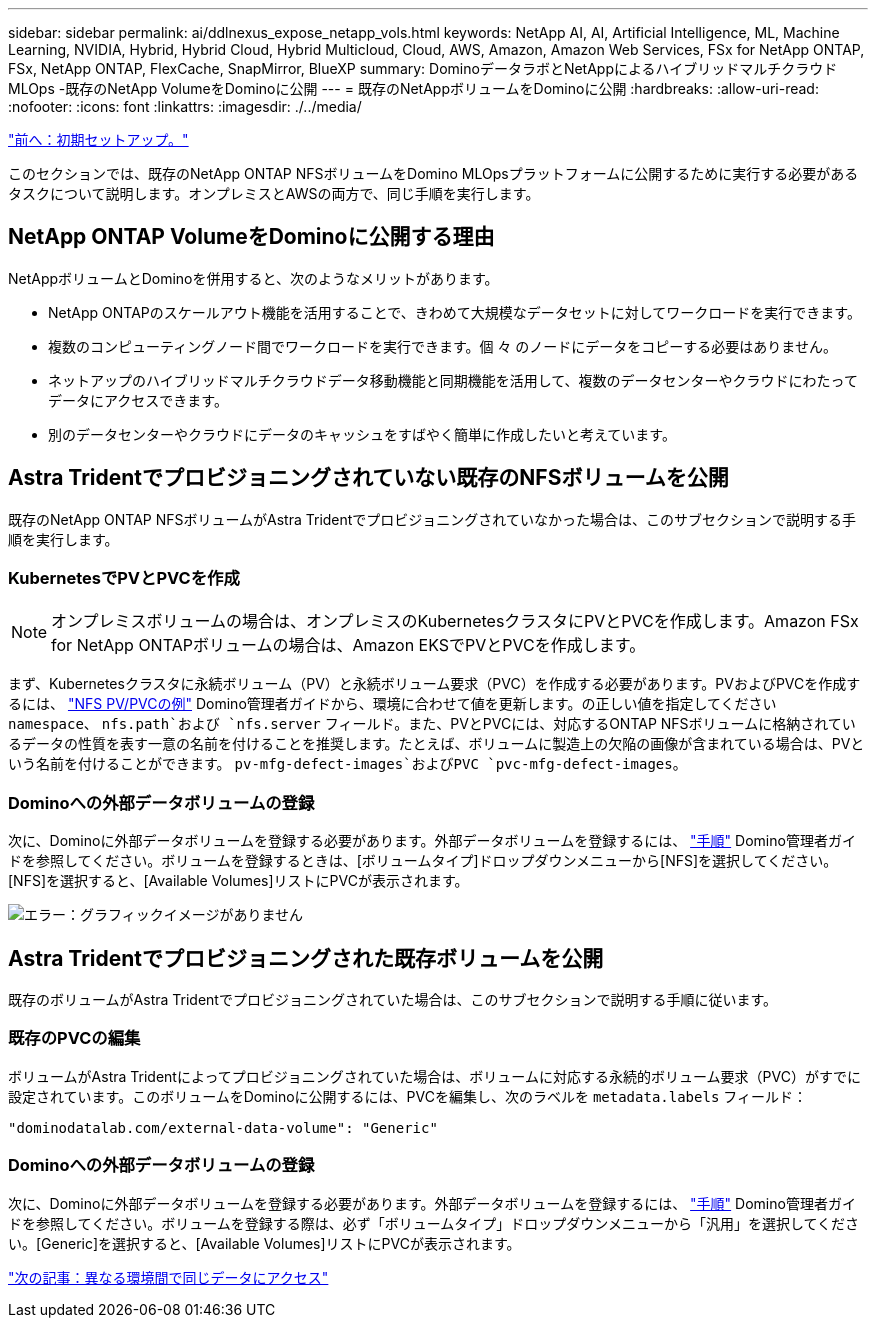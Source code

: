 ---
sidebar: sidebar 
permalink: ai/ddlnexus_expose_netapp_vols.html 
keywords: NetApp AI, AI, Artificial Intelligence, ML, Machine Learning, NVIDIA, Hybrid, Hybrid Cloud, Hybrid Multicloud, Cloud, AWS, Amazon, Amazon Web Services, FSx for NetApp ONTAP, FSx, NetApp ONTAP, FlexCache, SnapMirror, BlueXP 
summary: DominoデータラボとNetAppによるハイブリッドマルチクラウドMLOps -既存のNetApp VolumeをDominoに公開 
---
= 既存のNetAppボリュームをDominoに公開
:hardbreaks:
:allow-uri-read: 
:nofooter: 
:icons: font
:linkattrs: 
:imagesdir: ./../media/


link:ddlnexus_initial_setup.html["前へ：初期セットアップ。"]

[role="lead"]
このセクションでは、既存のNetApp ONTAP NFSボリュームをDomino MLOpsプラットフォームに公開するために実行する必要があるタスクについて説明します。オンプレミスとAWSの両方で、同じ手順を実行します。



== NetApp ONTAP VolumeをDominoに公開する理由

NetAppボリュームとDominoを併用すると、次のようなメリットがあります。

* NetApp ONTAPのスケールアウト機能を活用することで、きわめて大規模なデータセットに対してワークロードを実行できます。
* 複数のコンピューティングノード間でワークロードを実行できます。個 々 のノードにデータをコピーする必要はありません。
* ネットアップのハイブリッドマルチクラウドデータ移動機能と同期機能を活用して、複数のデータセンターやクラウドにわたってデータにアクセスできます。
* 別のデータセンターやクラウドにデータのキャッシュをすばやく簡単に作成したいと考えています。




== Astra Tridentでプロビジョニングされていない既存のNFSボリュームを公開

既存のNetApp ONTAP NFSボリュームがAstra Tridentでプロビジョニングされていなかった場合は、このサブセクションで説明する手順を実行します。



=== KubernetesでPVとPVCを作成


NOTE: オンプレミスボリュームの場合は、オンプレミスのKubernetesクラスタにPVとPVCを作成します。Amazon FSx for NetApp ONTAPボリュームの場合は、Amazon EKSでPVとPVCを作成します。

まず、Kubernetesクラスタに永続ボリューム（PV）と永続ボリューム要求（PVC）を作成する必要があります。PVおよびPVCを作成するには、 link:https://docs.dominodatalab.com/en/latest/admin_guide/4cdae9/set-up-kubernetes-pv-and-pvc/#_nfs_pvpvc_example["NFS PV/PVCの例"] Domino管理者ガイドから、環境に合わせて値を更新します。の正しい値を指定してください `namespace`、 `nfs.path`および `nfs.server` フィールド。また、PVとPVCには、対応するONTAP NFSボリュームに格納されているデータの性質を表す一意の名前を付けることを推奨します。たとえば、ボリュームに製造上の欠陥の画像が含まれている場合は、PVという名前を付けることができます。 `pv-mfg-defect-images`およびPVC `pvc-mfg-defect-images`。



=== Dominoへの外部データボリュームの登録

次に、Dominoに外部データボリュームを登録する必要があります。外部データボリュームを登録するには、 link:https://docs.dominodatalab.com/en/latest/admin_guide/9c3564/register-external-data-volumes/["手順"] Domino管理者ガイドを参照してください。ボリュームを登録するときは、[ボリュームタイプ]ドロップダウンメニューから[NFS]を選択してください。[NFS]を選択すると、[Available Volumes]リストにPVCが表示されます。

image:ddlnexus_image3.png["エラー：グラフィックイメージがありません"]



== Astra Tridentでプロビジョニングされた既存ボリュームを公開

既存のボリュームがAstra Tridentでプロビジョニングされていた場合は、このサブセクションで説明する手順に従います。



=== 既存のPVCの編集

ボリュームがAstra Tridentによってプロビジョニングされていた場合は、ボリュームに対応する永続的ボリューム要求（PVC）がすでに設定されています。このボリュームをDominoに公開するには、PVCを編集し、次のラベルを `metadata.labels` フィールド：

....
"dominodatalab.com/external-data-volume": "Generic"
....


=== Dominoへの外部データボリュームの登録

次に、Dominoに外部データボリュームを登録する必要があります。外部データボリュームを登録するには、 link:https://docs.dominodatalab.com/en/latest/admin_guide/9c3564/register-external-data-volumes/["手順"] Domino管理者ガイドを参照してください。ボリュームを登録する際は、必ず「ボリュームタイプ」ドロップダウンメニューから「汎用」を選択してください。[Generic]を選択すると、[Available Volumes]リストにPVCが表示されます。

link:ddlnexus_access_data_hybrid.html["次の記事：異なる環境間で同じデータにアクセス"]
